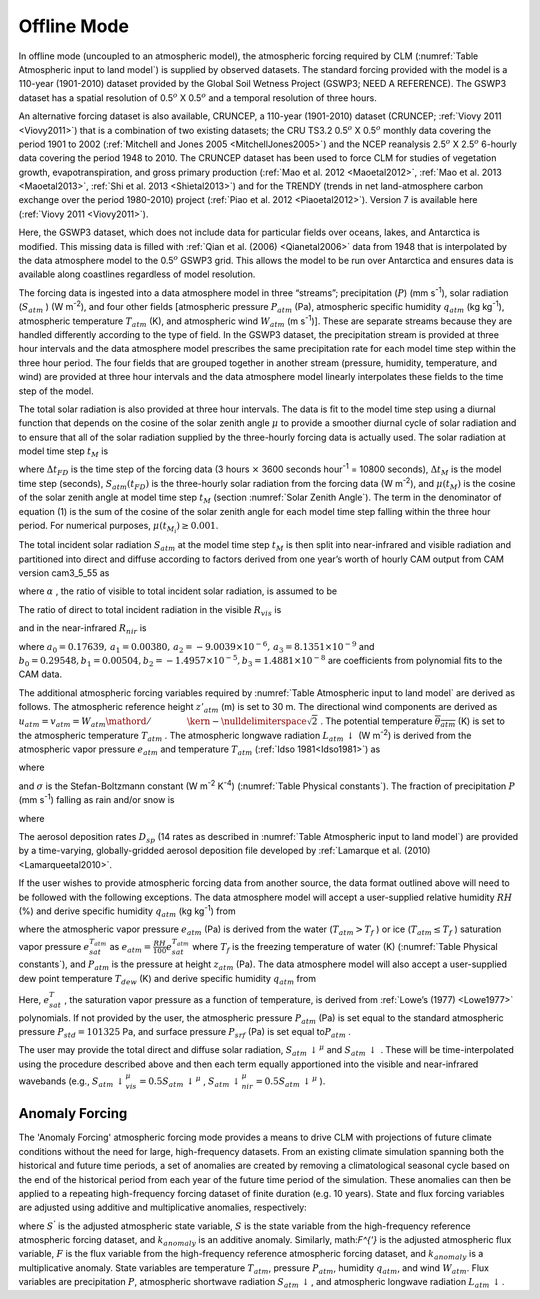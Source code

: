 .. _rst_Offline Mode:

Offline Mode
================

In offline mode (uncoupled to an atmospheric model), the atmospheric
forcing required by CLM (:numref:`Table Atmospheric input to land model`) 
is supplied by observed datasets.  The standard forcing provided with the
model is a 110-year (1901-2010) dataset provided by the Global Soil Wetness
Project (GSWP3; NEED A REFERENCE). The GSWP3 dataset has a spatial resolution of
0.5\ :math:`{}^o` X 0.5\ :math:`{}^o` and a temporal resolution of three
hours.

An alternative forcing dataset is also available, CRUNCEP, a 110-year (1901-2010) dataset 
(CRUNCEP; :ref:`Viovy 2011 <Viovy2011>`) that is a combination of two existing datasets;
the CRU TS3.2 0.5\ :math:`{}^o` X 0.5\ :math:`{}^o` monthly data covering the period 
1901 to 2002 (:ref:`Mitchell and Jones 2005 <MitchellJones2005>`)
and the NCEP reanalysis 2.5\ :math:`{}^o` X 2.5\ :math:`{}^o`
6-hourly data covering the period 1948 to 2010. The CRUNCEP dataset has
been used to force CLM for studies of vegetation growth,
evapotranspiration, and gross primary production (:ref:`Mao et al. 2012 <Maoetal2012>`, 
:ref:`Mao et al. 2013 <Maoetal2013>`, :ref:`Shi et al. 2013 <Shietal2013>`) 
and for the TRENDY (trends in net land-atmosphere carbon exchange over the period 
1980-2010) project (:ref:`Piao et al. 2012 <Piaoetal2012>`). Version 7 is available
here (:ref:`Viovy 2011 <Viovy2011>`).

Here, the GSWP3 dataset, which does not include data for particular fields over oceans,
lakes, and Antarctica is modified. This missing data is filled with 
:ref:`Qian et al. (2006) <Qianetal2006>` data from 1948 that is interpolated by the data atmosphere
model to the 0.5\ :math:`{}^o` GSWP3 grid. This allows the model
to be run over Antarctica and ensures data is available along coastlines
regardless of model resolution.

The forcing data is ingested into a data atmosphere model in three
“streams”; precipitation (:math:`P`) (mm s\ :sup:`-1`), solar
radiation (:math:`S_{atm}` ) (W m\ :sup:`-2`), and four other
fields [atmospheric pressure :math:`P_{atm}`  (Pa), atmospheric specific
humidity :math:`q_{atm}`  (kg kg\ :sup:`-1`), atmospheric
temperature :math:`T_{atm}`  (K), and atmospheric wind :math:`W_{atm}` 
(m s\ :sup:`-1`)]. These are separate streams because they are
handled differently according to the type of field. In the GSWP3
dataset, the precipitation stream is provided at three hour intervals and
the data atmosphere model prescribes the same precipitation rate for
each model time step within the three hour period. The four fields that
are grouped together in another stream (pressure, humidity, temperature,
and wind) are provided at three hour intervals and the data atmosphere
model linearly interpolates these fields to the time step of the model.

The total solar radiation is also provided at three hour intervals. The
data is fit to the model time step using a diurnal function that depends
on the cosine of the solar zenith angle :math:`\mu`  to provide a
smoother diurnal cycle of solar radiation and to ensure that all of the
solar radiation supplied by the three-hourly forcing data is actually
used. The solar radiation at model time step :math:`t_{M}`  is

.. math::
   :label: 31.1

   \begin{array}{lr} 
   S_{atm} \left(t_{M} \right)=\frac{\frac{\Delta t_{FD} }{\Delta t_{M} } S_{atm} \left(t_{FD} \right)\mu \left(t_{M} \right)}{\sum _{i=1}^{\frac{\Delta t_{FD} }{\Delta t_{M} } }\mu \left(t_{M_{i} } \right) } & \qquad {\rm for\; }\mu \left(t_{M} \right)>0.001 \\ 
   S_{atm} \left(t_{M} \right)=0 & \qquad {\rm for\; }\mu \left(t_{M} \right)\le 0.001 
   \end{array}

where :math:`\Delta t_{FD}`  is the time step of the forcing data (3
hours :math:`\times`  3600 seconds hour\ :sup:`-1` = 10800
seconds), :math:`\Delta t_{M}`  is the model time step (seconds),
:math:`S_{atm} \left(t_{FD} \right)` is the three-hourly solar radiation
from the forcing data (W m\ :sup:`-2`), and
:math:`\mu \left(t_{M} \right)` is the cosine of the solar zenith angle
at model time step :math:`t_{M}`  (section :numref:`Solar Zenith Angle`). The term in the
denominator of equation (1) is the sum of the cosine of the solar zenith
angle for each model time step falling within the three hour period. For
numerical purposes, :math:`\mu \left(t_{M_{i} } \right)\ge 0.001`.

The total incident solar radiation :math:`S_{atm}`  at the model time
step :math:`t_{M}`  is then split into near-infrared and visible
radiation and partitioned into direct and diffuse according to factors
derived from one year’s worth of hourly CAM output from CAM version
cam3\_5\_55 as

.. math::
   :label: 31.2

   S_{atm} \, \downarrow _{vis}^{\mu } =R_{vis} \left(\alpha S_{atm} \right)

.. math::
   :label: 31.3

   S_{atm} \, \downarrow _{nir}^{\mu } =R_{nir} \left[\left(1-\alpha \right)S_{atm} \right]

.. math::
   :label: 31.4

   S_{atm} \, \downarrow _{vis} =\left(1-R_{vis} \right)\left(\alpha S_{atm} \right)

.. math::
   :label: 31.5

   S_{atm} \, \downarrow _{nir} =\left(1-R_{nir} \right)\left[\left(1-\alpha \right)S_{atm} \right].

where :math:`\alpha` , the ratio of visible to total incident solar
radiation, is assumed to be

.. math::
   :label: 31.6

   \alpha =\frac{S_{atm} \, \downarrow _{vis}^{\mu } +S_{atm} \, \downarrow _{vis}^{} }{S_{atm} } =0.5.

The ratio of direct to total incident radiation in the visible
:math:`R_{vis}`  is

.. math::
   :label: 31.7

   R_{vis} =a_{0} +a_{1} \times \alpha S_{atm} +a_{2} \times \left(\alpha S_{atm} \right)^{2} +a_{3} \times \left(\alpha S_{atm} \right)^{3} \qquad 0.01\le R_{vis} \le 0.99

and in the near-infrared :math:`R_{nir}`  is

.. math::
   :label: 31.8

   R_{nir} =b_{0} +b_{1} \times \left(1-\alpha \right)S_{atm} +b_{2} \times \left[\left(1-\alpha \right)S_{atm} \right]^{2} +b_{3} \times \left[\left(1-\alpha \right)S_{atm} \right]^{3} \qquad 0.01\le R_{nir} \le 0.99

where
:math:`a_{0} =0.17639,\, a_{1} =0.00380,\, a_{2} =-9.0039\times 10^{-6} ,\, a_{3} =8.1351\times 10^{-9}` 
and
:math:`b_{0} =0.29548,b_{1} =0.00504,b_{2} =-1.4957\times 10^{-5} ,b_{3} =1.4881\times 10^{-8}` 
are coefficients from polynomial fits to the CAM data.

The additional atmospheric forcing variables required by :numref:`Table Atmospheric input to land model` are
derived as follows. The atmospheric reference height :math:`z'_{atm}` 
(m) is set to 30 m. The directional wind components are derived as
:math:`u_{atm} =v_{atm} ={W_{atm} \mathord{\left/ {\vphantom {W_{atm}  \sqrt{2} }} \right. \kern-\nulldelimiterspace} \sqrt{2} }` .
The potential temperature :math:`\overline{\theta _{atm} }` (K) is set
to the atmospheric temperature :math:`T_{atm}` . The atmospheric
longwave radiation :math:`L_{atm} \, \downarrow`  (W m\ :sup:`-2`)
is derived from the atmospheric vapor pressure :math:`e_{atm}`  and
temperature :math:`T_{atm}`  (:ref:`Idso 1981<Idso1981>`) as

.. math::
   :label: 31.9

   L_{atm} \, \downarrow =\left[0.70+5.95\times 10^{-5} \times 0.01e_{atm} \exp \left(\frac{1500}{T_{atm} } \right)\right]\sigma T_{atm}^{4}

where

.. math::
   :label: 31.10

   e_{atm} =\frac{P_{atm} q_{atm} }{0.622+0.378q_{atm} }

and :math:`\sigma`  is the Stefan-Boltzmann constant (W m\ :sup:`-2` K\ :sup:`-4`)
(:numref:`Table Physical constants`). The fraction of
precipitation :math:`P` (mm s\ :sup:`-1`) falling as rain and/or
snow is

.. math::
   :label: 31.11

   q_{rain} =P\left(f_{P} \right),

.. math::
   :label: 31.12

   q_{snow} =P\left(1-f_{P} \right)

where

.. math::
   :label: 31.13

   f_{P} =0<0.5\left(T_{atm} -T_{f} \right)<1.

The aerosol deposition rates :math:`D_{sp}`  (14 rates as described in
:numref:`Table Atmospheric input to land model`) are provided by a 
time-varying, globally-gridded aerosol deposition file developed by 
:ref:`Lamarque et al. (2010) <Lamarqueetal2010>`.

If the user wishes to provide atmospheric forcing data from another
source, the data format outlined above will need to be followed with the
following exceptions. The data atmosphere model will accept a
user-supplied relative humidity :math:`RH` (%) and derive specific
humidity :math:`q_{atm}`  (kg kg\ :sup:`-1`) from

.. math::
   :label: 31.14

   q_{atm} =\frac{0.622e_{atm} }{P_{atm} -0.378e_{atm} }

where the atmospheric vapor pressure :math:`e_{atm}`  (Pa) is derived
from the water (:math:`T_{atm} >T_{f}` ) or ice
(:math:`T_{atm} \le T_{f}` ) saturation vapor pressure
:math:`e_{sat}^{T_{atm} }`  as
:math:`e_{atm} =\frac{RH}{100} e_{sat}^{T_{atm} }`  where :math:`T_{f}` 
is the freezing temperature of water (K) (:numref:`Table Physical constants`), and
:math:`P_{atm}`  is the pressure at height :math:`z_{atm}`  (Pa). The
data atmosphere model will also accept a user-supplied dew point
temperature :math:`T_{dew}`  (K) and derive specific humidity
:math:`q_{atm}`  from

.. math::
   :label: 31.15

   q_{atm} = \frac{0.622e_{sat}^{T_{dew} } }{P_{atm} -0.378e_{sat}^{T_{dew} } } .

Here, :math:`e_{sat}^{T}` , the saturation vapor pressure as a function
of temperature, is derived from :ref:`Lowe’s (1977) <Lowe1977>` polynomials. If not
provided by the user, the atmospheric pressure :math:`P_{atm}`  (Pa) is
set equal to the standard atmospheric pressure :math:`P_{std} =101325`
Pa, and surface pressure :math:`P_{srf}`  (Pa) is set equal
to\ :math:`P_{atm}` .

The user may provide the total direct and diffuse solar radiation,
:math:`S_{atm} \, \downarrow ^{\mu }`  and
:math:`S_{atm} \, \downarrow` . These will be time-interpolated using
the procedure described above and then each term equally apportioned
into the visible and near-infrared wavebands (e.g.,
:math:`S_{atm} \, \downarrow _{vis}^{\mu } =0.5S_{atm} \, \downarrow ^{\mu }` ,
:math:`S_{atm} \, \downarrow _{nir}^{\mu } =0.5S_{atm} \, \downarrow ^{\mu }` ).

.. _Anomaly Forcing:

Anomaly Forcing
-----------------------------

The 'Anomaly Forcing' atmospheric forcing mode provides a means to drive 
CLM with projections of future climate conditions without the need for 
large, high-frequency datasets.  From an existing climate simulation 
spanning both the historical and future time periods, a set of anomalies 
are created by removing a climatological seasonal cycle based on the end 
of the historical period from each year of the future time period of the 
simulation.  These anomalies can then be applied to a repeating 
high-frequency forcing dataset of finite duration (e.g. 10 years).  State 
and flux forcing variables are adjusted using additive and multiplicative 
anomalies, respectively:

.. math::
   :label: 31.16

   \begin{array}{lr} 
   S^{'} = S + k_{anomaly} & \quad {\rm state \ variable} \\ 
   F^{'} = f * k_{anomaly} & \quad {\rm flux \ variable} 
   \end{array}

where :math:`S^{'}` is the adjusted atmospheric state variable, :math:`S` 
is the state variable from the high-frequency reference atmospheric 
forcing dataset, and :math:`k_{anomaly}` is an additive anomaly.  
Similarly, math:`F^{'}` is the adjusted atmospheric flux variable, 
:math:`F` is the flux variable from the high-frequency reference 
atmospheric forcing dataset, and :math:`k_{anomaly}` is a 
multiplicative anomaly.  State variables are temperature :math:`T_{atm}`, 
pressure :math:`P_{atm}`, humidity :math:`q_{atm}`, and wind 
:math:`W_{atm}`.  Flux variables are precipitation :math:`P`, atmospheric
shortwave radiation :math:`S_{atm} \, \downarrow`, and atmospheric
longwave radiation :math:`L_{atm} \, \downarrow`.
